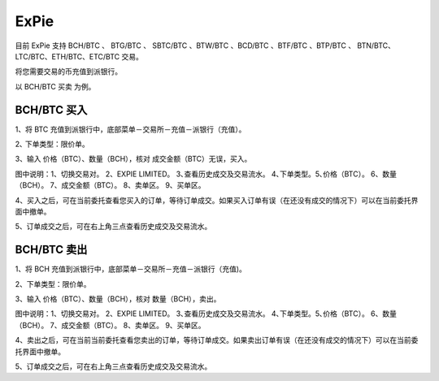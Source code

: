 ExPie
========================

目前 ExPie 支持 BCH/BTC 、 BTG/BTC 、 SBTC/BTC 、BTW/BTC 、BCD/BTC 、BTF/BTC 、BTP/BTC 、 BTN/BTC、LTC/BTC、ETH/BTC、ETC/BTC 交易。

将您需要交易的币充值到派银行。


以 BCH/BTC 买卖 为例。



BCH/BTC 买入
----------------------------

1、将 BTC 充值到派银行中，底部菜单－交易所－充值－派银行（充值）。

.. image:: ../img/bchbtcdeposit.jpg
    :width: 320px
    :height: 520px
    :scale: 100%
    :align: center


.. image:: ../img/expiebtcdeps.jpg
    :width: 320px
    :height: 520px
    :scale: 100%
    :align: center



2､ 下单类型：限价单。

3、输入 价格（BTC）、数量（BCH），核对 成交金额（BTC）无误，买入。

.. image:: ../img/exchangebchbtc.jpg
    :width: 320px
    :height: 520px
    :scale: 100%
    :align: center

图中说明：1、切换交易对。 2、EXPIE LIMITED。 3､查看历史成交及交易流水。 4､下单类型。5､价格（BTC）。 6、数量（BCH）。 7、成交金额（BTC）。 8、卖单区。 9、买单区。



4、买入之后，可在当前委托查看您买入的订单，等待订单成交。如果买入订单有误（在还没有成交的情况下）可以在当前委托界面中撤单。

.. image:: ../img/btchistory.jpg
    :width: 320px
    :height: 520px
    :scale: 100%
    :align: center



5、订单成交之后，可在右上角三点查看历史成交及交易流水。

.. image:: ../img/btcdetail.jpg
    :width: 320px
    :height: 520px
    :scale: 100%
    :align: center





BCH/BTC 卖出
---------------------------

1、将 BCH 充值到派银行中，底部菜单－交易所－充值－派银行（充值)。

2、下单类型：限价单。

3、输入 价格（BTC）、数量（BCH），核对 数量（BCH），卖出。

.. image:: ../img/sellexchangebtc.jpg
    :width: 320px
    :height: 520px
    :scale: 100%
    :align: center

图中说明：1、切换交易对。 2、EXPIE LIMITED。 3､查看历史成交及交易流水。 4､下单类型。5､价格（BTC）。 6、数量（BCH）。 7、成交金额（BTC）。 8、卖单区。 9、买单区。


4、卖出之后，可在当前当前委托查看您卖出的订单，等待订单成交。如果卖出订单有误（在还没有成交的情况下）可以在当前委托界面中撤单。

5、订单成交之后，可在右上角三点查看历史成交及交易流水。
















